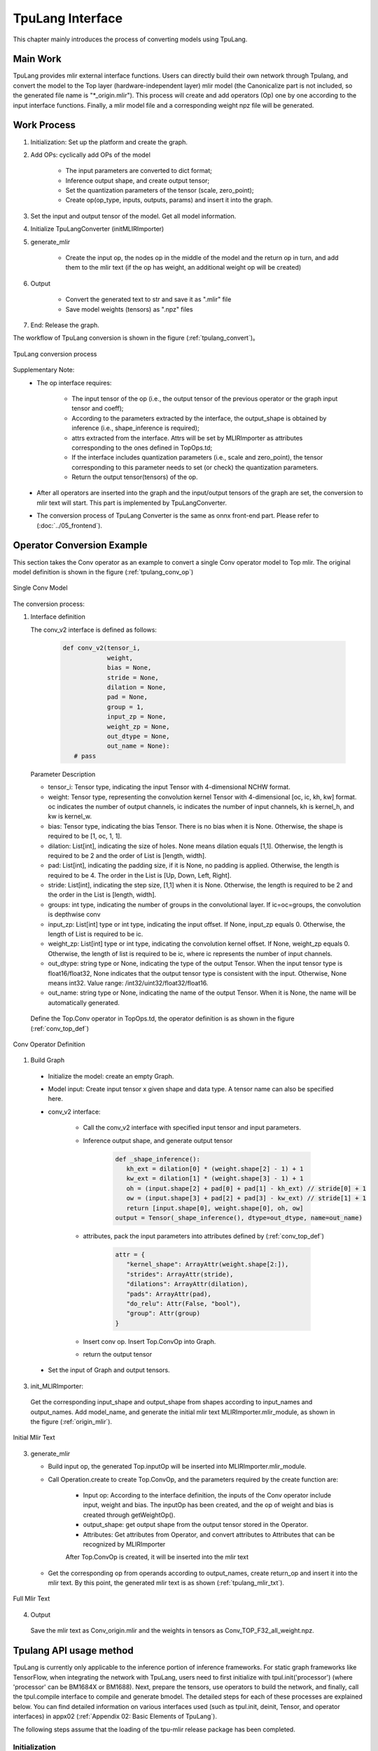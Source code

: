 TpuLang Interface
==================

This chapter mainly introduces the process of converting models using TpuLang.

Main Work
-----------

TpuLang provides mlir external interface functions. Users can directly build their own network through Tpulang, and convert the model to the Top layer (hardware-independent layer) mlir model (the Canonicalize part is not included, so the generated file name is "\*_origin.mlir"). This process will create and add operators (Op) one by one according to the input interface functions. Finally, a mlir model file and a corresponding weight npz file will be generated.


Work Process
--------------------

1. Initialization: Set up the platform and create the graph.

2. Add OPs: cyclically add OPs of the model

    * The input parameters are converted to dict format;

    * Inference output shape, and create output tensor;

    * Set the quantization parameters of the tensor (scale, zero_point);

    * Create op(op_type, inputs, outputs, params) and insert it into the graph.


3. Set the input and output tensor of the model. Get all model information.

4. Initialize TpuLangConverter (initMLIRImporter)

5. generate_mlir

    * Create the input op, the nodes op in the middle of the model and the return op in turn, and add them to the mlir text (if the op has weight, an additional weight op will be created)

6. Output

    * Convert the generated text to str and save it as ".mlir" file

    * Save model weights (tensors) as ".npz" files

7. End: Release the graph.


The workflow of TpuLang conversion is shown in the figure (:ref:`tpulang_convert`)。

.. _tpulang_convert:
.. figure:: ../assets/tpulang_convert.png
   :align: center

   TpuLang conversion process


Supplementary Note:
   * The op interface requires:

      - The input tensor of the op (i.e., the output tensor of the previous operator or the graph input tensor and coeff);

      - According to the parameters extracted by the interface, the output_shape is obtained by inference (i.e., shape_inference is required);

      - attrs extracted from the interface. Attrs will be set by MLIRImporter as attributes corresponding to the ones defined in TopOps.td;

      - If the interface includes quantization parameters (i.e., scale and zero_point), the tensor corresponding to this parameter needs to set (or check) the quantization parameters.

      - Return the output tensor(tensors) of the op.

   * After all operators are inserted into the graph and the input/output tensors of the graph are set, the conversion to mlir text will start. This part is implemented by TpuLangConverter.

   * The conversion process of TpuLang Converter is the same as onnx front-end part. Please refer to (:doc:`../05_frontend`).


Operator Conversion Example
---------------------------

This section takes the Conv operator as an example to convert a single Conv operator model to Top mlir. The original model definition is shown in the figure (:ref:`tpulang_conv_op`)

.. _tpulang_conv_op:
.. figure:: ../assets/tpulang_conv.jpeg
   :align: center
   :height: 7cm

   Single Conv Model


The conversion process:

1. Interface definition

   The conv_v2 interface is defined as follows:

      .. code-block:: python

         def conv_v2(tensor_i,
                     weight,
                     bias = None,
                     stride = None,
                     dilation = None,
                     pad = None,
                     group = 1,
                     input_zp = None,
                     weight_zp = None,
                     out_dtype = None,
                     out_name = None):
            # pass


   Parameter Description

   * tensor_i: Tensor type, indicating the input Tensor with 4-dimensional NCHW format.
   * weight: Tensor type, representing the convolution kernel Tensor with 4-dimensional [oc, ic, kh, kw] format. oc indicates the number of output channels, ic indicates the number of input channels, kh is kernel_h, and kw is kernel_w.
   * bias: Tensor type, indicating the bias Tensor. There is no bias when it is None. Otherwise, the shape is required to be [1, oc, 1, 1].
   * dilation: List[int], indicating the size of holes. None means dilation equals [1,1]. Otherwise, the length is required to be 2 and the order of List is [length, width].
   * pad: List[int], indicating the padding size, if it is None, no padding is applied. Otherwise, the length is required to be 4. The order in the List is [Up, Down, Left, Right].
   * stride: List[int], indicating the step size, [1,1] when it is None. Otherwise, the length is required to be 2 and the order in the List is [length, width].
   * groups: int type, indicating the number of groups in the convolutional layer. If ic=oc=groups, the convolution is depthwise conv
   * input_zp: List[int] type or int type, indicating the input offset. If None, input_zp equals 0. Otherwise, the length of List is required to be ic.
   * weight_zp: List[int] type or int type, indicating the convolution kernel offset. If None, weight_zp equals 0. Otherwise, the length of list is required to be ic, where ic represents the number of input channels.
   * out_dtype: string type or None, indicating the type of the output Tensor. When the input tensor type is float16/float32, None indicates that the output tensor type is consistent with the input. Otherwise,  None means int32. Value range: /int32/uint32/float32/float16.
   * out_name: string type or None, indicating the name of the output Tensor. When it is None, the name will be automatically generated.


  Define the Top.Conv operator in TopOps.td, the operator definition is as shown in the figure (:ref:`conv_top_def`)

.. _conv_top_def:
.. figure:: ../assets/convop_def.png
   :align: center
   :height: 15cm

   Conv Operator Definition


1. Build Graph

  * Initialize the model: create an empty Graph.

  * Model input: Create input tensor x given shape and data type. A tensor name can also be specified here.

  * conv_v2 interface:

      - Call the conv_v2 interface with specified input tensor and input parameters.

      - Inference output shape, and generate output tensor

         .. code-block:: python

            def _shape_inference():
               kh_ext = dilation[0] * (weight.shape[2] - 1) + 1
               kw_ext = dilation[1] * (weight.shape[3] - 1) + 1
               oh = (input.shape[2] + pad[0] + pad[1] - kh_ext) // stride[0] + 1
               ow = (input.shape[3] + pad[2] + pad[3] - kw_ext) // stride[1] + 1
               return [input.shape[0], weight.shape[0], oh, ow]
            output = Tensor(_shape_inference(), dtype=out_dtype, name=out_name)

      - attributes, pack the input parameters into attributes defined by (:ref:`conv_top_def`)

         .. code-block:: python

            attr = {
               "kernel_shape": ArrayAttr(weight.shape[2:]),
               "strides": ArrayAttr(stride),
               "dilations": ArrayAttr(dilation),
               "pads": ArrayAttr(pad),
               "do_relu": Attr(False, "bool"),
               "group": Attr(group)
            }

      - Insert conv op. Insert Top.ConvOp into Graph.

      - return the output tensor

  * Set the input of Graph and output tensors.

3. init_MLIRImporter:

  Get the corresponding input_shape and output_shape from shapes according to input_names and output_names. Add model_name, and generate the initial mlir text MLIRImporter.mlir_module, as shown in the figure (:ref:`origin_mlir`).

.. _origin_top_mlir:
.. figure:: ../assets/origin_mlir.png
   :align: center

   Initial Mlir Text


3. generate_mlir

   * Build input op, the generated Top.inputOp will be inserted into MLIRImporter.mlir_module.

   * Call Operation.create to create Top.ConvOp, and the parameters required by the create function are:

      - Input op: According to the interface definition, the inputs of the Conv operator include input, weight and bias. The inputOp has been created, and the op of weight and bias is created through getWeightOp().

      - output_shape: get output shape from the output tensor stored in the Operator.

      - Attributes: Get attributes from Operator, and convert attributes to Attributes that can be recognized by MLIRImporter

      After Top.ConvOp is created, it will be inserted into the mlir text

   * Get the corresponding op from operands according to output_names, create return_op and insert it into the mlir text. By this point, the generated mlir text is as shown (:ref:`tpulang_mlir_txt`).

.. _tpulang_mlir_txt:
.. figure:: ../assets/tpulang_mlir_txt.jpeg
   :align: center

   Full Mlir Text


4. Output

  Save the mlir text as Conv_origin.mlir and the weights in tensors as Conv_TOP_F32_all_weight.npz.

Tpulang API usage method
---------------------------

TpuLang is currently only applicable to the inference portion of inference frameworks. For static graph frameworks like TensorFlow,
when integrating the network with TpuLang, users need to first initialize with tpul.init('processor') (where 'processor' can be BM1684X or BM1688).
Next, prepare the tensors, use operators to build the network, and finally, call the tpul.compile interface to compile and generate bmodel.
The detailed steps for each of these processes are explained below.
You can find detailed information on various interfaces used (such as tpul.init, deinit, Tensor, and operator interfaces) in appx02 (:ref:`Appendix 02: Basic Elements of TpuLang`).

The following steps assume that the loading of the tpu-mlir release package has been completed.

Initialization
~~~~~~~~~~~~~~~~~~~~~~~~~~~~~~

The specific definition of the initialization function can be found in the documentation under the section titled (:ref:`Initialization Function <init>`).

   .. code-block:: python

      import transform.TpuLang as tpul
      import numpy as np

      tpul.init('BM1684X')

Prepare the tensors
~~~~~~~~~~~~~~~~~~~~~~~~~~~~~~

The specific definition of the initialization function can be found in the documentation under the section titled (:ref:`tensor <tensor>`)

   .. code-block:: python

      shape = [1, 1, 28, 28]
      x_data = np.random.randn(*shape).astype(np.float32)
      x = tpul.Tensor(dtype='float32', shape=shape, data=x_data)


Build the graph
~~~~~~~~~~~~~~~~~~~~~~~~~~~~~~
Continuing with the utilization of existing operators (:ref:`operator`) and the tensors prepared earlier, here is a simple model construction example:

   .. code-block:: python

      def conv_op(x,
                  kshape,
                  stride,
                  pad=None,
                  group=1,
                  dilation=[1, 1],
                  bias=False,
                  dtype="float32"):
         oc = kshape[0]
         weight_data = np.random.randn(*kshape).astype(np.float32)
         weight = tpul.Tensor(dtype=dtype, shape=kshape, data=weight_data, ttype="coeff")
         bias_data = np.random.randn(oc).astype(np.float32)
         bias = tpul.Tensor(dtype=dtype, shape=[oc], data=bias_data, ttype="coeff")
         conv = tpul.conv(x,
                     weight,
                     bias=bias,
                     stride=stride,
                     pad=pad,
                     dilation=dilation,
                     group=group)
         return conv

      def model_def(x):
         conv0 = conv_op(x, kshape=[32, 1, 5, 5], stride=[1,1], pad=[2, 2, 2, 2], dtype='float32')
         relu1 = tpul.relu(conv0)
         maxpool2 = tpul.maxpool(relu1, kernel=[2, 2], stride=[2, 2], pad=[0, 0, 0, 0])
         conv3 = conv_op(maxpool2, kshape=[64, 32, 5, 5], stride=[1,1], pad=[2, 2, 2, 2], dtype='float32')
         relu4 =  tpul.relu(conv3)
         maxpool5 = tpul.maxpool(relu4, kernel=[2, 2], stride=[2, 2], pad=[0, 0, 0, 0])
         conv6 = conv_op(maxpool5, kshape=[1024, 64, 7, 7], stride=[1,1], dtype='float32')
         relu7 =  tpul.relu(conv6)
         softmax8 = tpul.softmax(relu7, axis=1)
         return softmax8

      y = model_def(x)

compile
~~~~~~~~~~~~~~~~~~~~~~~~~~~~~~


Call the tpul.compile function (:ref:`compile`). After compilation, you will get `example_f32.bmodel`:

   .. code-block:: python

      tpul.compile("example", [x], [y], mode="f32")

deinit
~~~~~~~~~~~~~~~~~~~~~~~~~~~~~~

The specific definition can be found in the documentation under the section titled (:ref:`Deinitialization Function <deinit>`)

   .. code-block:: python

      tpul.deinit()

deploy
~~~~~~~~~~~~~~~~~~~~~~~~~~~~~~


Finally, use model_deploy.py to complete the model deployment. Refer to the documentation for specific usage instructions.(:ref:`model_deploy <model_deploy>`)。
